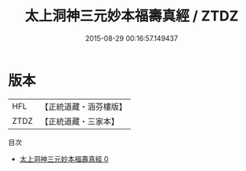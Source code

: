 #+TITLE: 太上洞神三元妙本福壽真經 / ZTDZ

#+DATE: 2015-08-29 00:16:57.149437
* 版本
 |       HFL|【正統道藏・涵芬樓版】|
 |      ZTDZ|【正統道藏・三家本】|
目次
 - [[file:KR5c0032_000.txt][太上洞神三元妙本福壽真經 0]]
